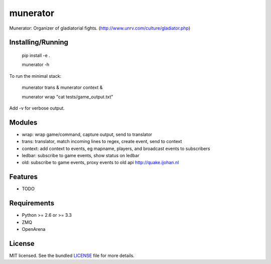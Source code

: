 ===============================
munerator
===============================

.. image:: https://badge.fury.io/py/munerator.png
    :target: http://badge.fury.io/py/munerator

.. image:: https://travis-ci.org/aequitas/munerator.png?branch=master
        :target: https://travis-ci.org/aequitas/munerator

.. image:: https://pypip.in/d/munerator/badge.png
        :target: https://crate.io/packages/munerator?version=latest


Munerator: Organizer of gladiatorial fights. (http://www.unrv.com/culture/gladiator.php)

Installing/Running
------------------

    pip install -e .

    munerator -h

To run the minimal stack:

    munerator trans &
    munerator context &
    
    munerator wrap "cat tests/game_output.txt"

Add -v for verbose output.


Modules
-------

- wrap: wrap game/command, capture output, send to translator
- trans: translator, match incoming lines to regex, create event, send to context
- context: add context to events, eg mapname, players, and broadcast events to subscribers

- ledbar: subscribe to game events, show status on ledbar
- old: subscribe to game events, proxy events to old api http://quake.ijohan.nl


Features
--------

* TODO

Requirements
------------

- Python >= 2.6 or >= 3.3
- ZMQ
- OpenArena

License
-------

MIT licensed. See the bundled `LICENSE <https://github.com/aequitas/munerator/blob/master/LICENSE>`_ file for more details.
